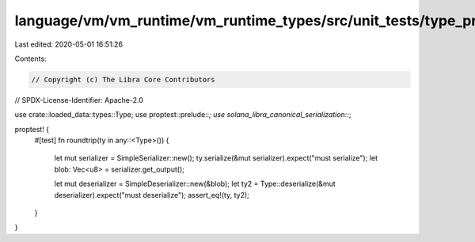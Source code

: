 language/vm/vm_runtime/vm_runtime_types/src/unit_tests/type_prop_tests.rs
=========================================================================

Last edited: 2020-05-01 16:51:26

Contents:

.. code-block:: rs

    // Copyright (c) The Libra Core Contributors
// SPDX-License-Identifier: Apache-2.0

use crate::loaded_data::types::Type;
use proptest::prelude::*;
use solana_libra_canonical_serialization::*;

proptest! {
    #[test]
    fn roundtrip(ty in any::<Type>()) {
        let mut serializer = SimpleSerializer::new();
        ty.serialize(&mut serializer).expect("must serialize");
        let blob: Vec<u8> = serializer.get_output();

        let mut deserializer = SimpleDeserializer::new(&blob);
        let ty2 = Type::deserialize(&mut deserializer).expect("must deserialize");
        assert_eq!(ty, ty2);
    }
}


